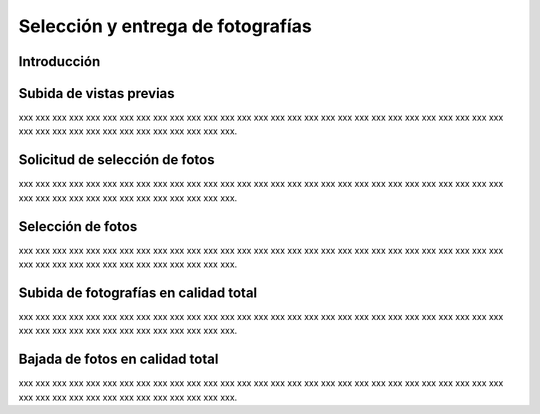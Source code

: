 Selección y entrega de fotografías
==================================

Introducción
------------

Subida de vistas previas
------------------------

.. image:: images/rol-photo.png
   :scale: 50%

xxx xxx xxx xxx xxx xxx xxx xxx xxx xxx xxx xxx xxx xxx
xxx xxx xxx xxx xxx xxx xxx xxx xxx xxx xxx xxx xxx xxx xxx xxx
xxx xxx xxx xxx xxx xxx xxx xxx xxx xxx xxx xxx.


Solicitud de selección de fotos
-------------------------------

.. image:: images/rol-photo.png
   :scale: 50%

xxx xxx xxx xxx xxx xxx xxx xxx xxx xxx xxx xxx xxx xxx
xxx xxx xxx xxx xxx xxx xxx xxx xxx xxx xxx xxx xxx xxx xxx xxx
xxx xxx xxx xxx xxx xxx xxx xxx xxx xxx xxx xxx.


Selección de fotos
------------------

.. image:: images/rol-customer.png
   :scale: 50%

xxx xxx xxx xxx xxx xxx xxx xxx xxx xxx xxx xxx xxx xxx
xxx xxx xxx xxx xxx xxx xxx xxx xxx xxx xxx xxx xxx xxx xxx xxx
xxx xxx xxx xxx xxx xxx xxx xxx xxx xxx xxx xxx.


Subida de fotografías en calidad total
--------------------------------------

.. image:: images/rol-photo.png
   :scale: 50%

xxx xxx xxx xxx xxx xxx xxx xxx xxx xxx xxx xxx xxx xxx
xxx xxx xxx xxx xxx xxx xxx xxx xxx xxx xxx xxx xxx xxx xxx xxx
xxx xxx xxx xxx xxx xxx xxx xxx xxx xxx xxx xxx.


Bajada de fotos en calidad total
--------------------------------

.. image:: images/rol-customer.png
   :scale: 50%

xxx xxx xxx xxx xxx xxx xxx xxx xxx xxx xxx xxx xxx xxx
xxx xxx xxx xxx xxx xxx xxx xxx xxx xxx xxx xxx xxx xxx xxx xxx
xxx xxx xxx xxx xxx xxx xxx xxx xxx xxx xxx xxx.
